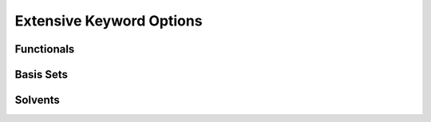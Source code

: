.. _censo_extensive_keywords:

=========================
Extensive Keyword Options
=========================

.. _censo_funcs:

Functionals
-----------

.. _censo_bs:

Basis Sets
----------

.. _censo_solv:

Solvents
--------

